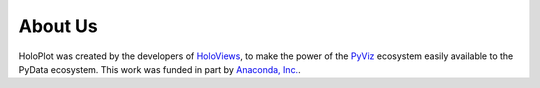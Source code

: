 About Us
========

HoloPlot was created by the developers of `HoloViews <http://holoviews.org>`_, to make the power of the `PyViz <http://pyviz.org>`_ ecosystem easily available to the PyData ecosystem. This work was funded in part by `Anaconda, Inc. <http://anaconda.com>`_.
